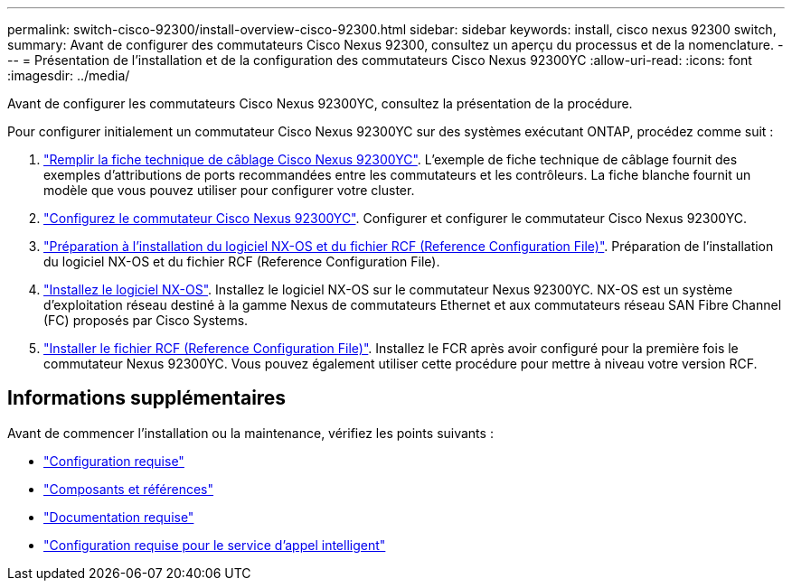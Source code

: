 ---
permalink: switch-cisco-92300/install-overview-cisco-92300.html 
sidebar: sidebar 
keywords: install, cisco nexus 92300 switch, 
summary: Avant de configurer des commutateurs Cisco Nexus 92300, consultez un aperçu du processus et de la nomenclature. 
---
= Présentation de l'installation et de la configuration des commutateurs Cisco Nexus 92300YC
:allow-uri-read: 
:icons: font
:imagesdir: ../media/


[role="lead"]
Avant de configurer les commutateurs Cisco Nexus 92300YC, consultez la présentation de la procédure.

Pour configurer initialement un commutateur Cisco Nexus 92300YC sur des systèmes exécutant ONTAP, procédez comme suit :

. link:setup-worksheet-92300yc.html["Remplir la fiche technique de câblage Cisco Nexus 92300YC"]. L'exemple de fiche technique de câblage fournit des exemples d'attributions de ports recommandées entre les commutateurs et les contrôleurs. La fiche blanche fournit un modèle que vous pouvez utiliser pour configurer votre cluster.
. link:configure-install-initial.html["Configurez le commutateur Cisco Nexus 92300YC"]. Configurer et configurer le commutateur Cisco Nexus 92300YC.
. link:install-nxos-overview.html["Préparation à l'installation du logiciel NX-OS et du fichier RCF (Reference Configuration File)"]. Préparation de l'installation du logiciel NX-OS et du fichier RCF (Reference Configuration File).
. link:install-nxos-software.html["Installez le logiciel NX-OS"]. Installez le logiciel NX-OS sur le commutateur Nexus 92300YC. NX-OS est un système d'exploitation réseau destiné à la gamme Nexus de commutateurs Ethernet et aux commutateurs réseau SAN Fibre Channel (FC) proposés par Cisco Systems.
. link:install-the-rcf-file.html["Installer le fichier RCF (Reference Configuration File)"]. Installez le FCR après avoir configuré pour la première fois le commutateur Nexus 92300YC. Vous pouvez également utiliser cette procédure pour mettre à niveau votre version RCF.




== Informations supplémentaires

Avant de commencer l'installation ou la maintenance, vérifiez les points suivants :

* link:configure-reqs-92300.html["Configuration requise"]
* link:components-92300.html["Composants et références"]
* link:required-documentation-92300.html["Documentation requise"]
* link:smart-call-home-92300.html["Configuration requise pour le service d'appel intelligent"]

